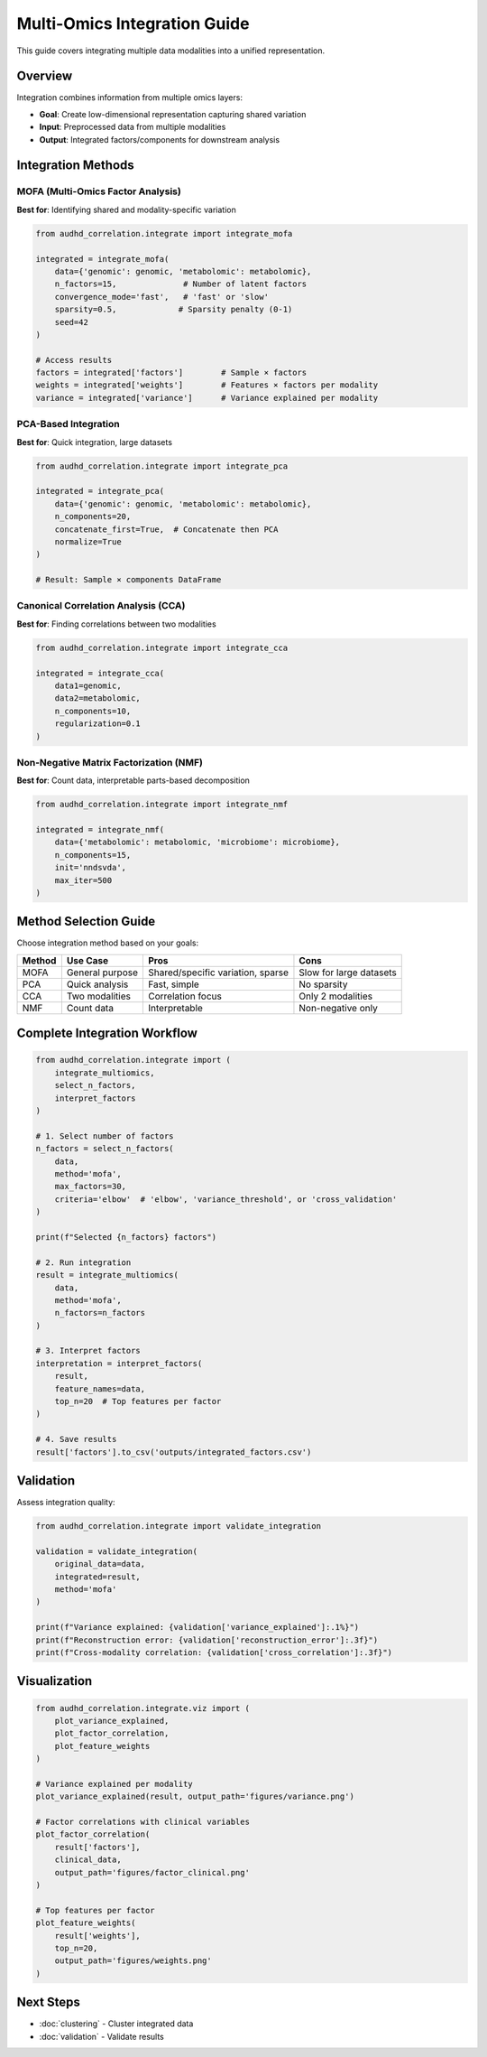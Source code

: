 Multi-Omics Integration Guide
==============================

This guide covers integrating multiple data modalities into a unified representation.

Overview
--------

Integration combines information from multiple omics layers:

* **Goal**: Create low-dimensional representation capturing shared variation
* **Input**: Preprocessed data from multiple modalities
* **Output**: Integrated factors/components for downstream analysis

Integration Methods
-------------------

MOFA (Multi-Omics Factor Analysis)
~~~~~~~~~~~~~~~~~~~~~~~~~~~~~~~~~~~

**Best for**: Identifying shared and modality-specific variation

.. code-block:: python

    from audhd_correlation.integrate import integrate_mofa

    integrated = integrate_mofa(
        data={'genomic': genomic, 'metabolomic': metabolomic},
        n_factors=15,              # Number of latent factors
        convergence_mode='fast',   # 'fast' or 'slow'
        sparsity=0.5,             # Sparsity penalty (0-1)
        seed=42
    )

    # Access results
    factors = integrated['factors']        # Sample × factors
    weights = integrated['weights']        # Features × factors per modality
    variance = integrated['variance']      # Variance explained per modality

PCA-Based Integration
~~~~~~~~~~~~~~~~~~~~~

**Best for**: Quick integration, large datasets

.. code-block:: python

    from audhd_correlation.integrate import integrate_pca

    integrated = integrate_pca(
        data={'genomic': genomic, 'metabolomic': metabolomic},
        n_components=20,
        concatenate_first=True,  # Concatenate then PCA
        normalize=True
    )

    # Result: Sample × components DataFrame

Canonical Correlation Analysis (CCA)
~~~~~~~~~~~~~~~~~~~~~~~~~~~~~~~~~~~~~

**Best for**: Finding correlations between two modalities

.. code-block:: python

    from audhd_correlation.integrate import integrate_cca

    integrated = integrate_cca(
        data1=genomic,
        data2=metabolomic,
        n_components=10,
        regularization=0.1
    )

Non-Negative Matrix Factorization (NMF)
~~~~~~~~~~~~~~~~~~~~~~~~~~~~~~~~~~~~~~~~

**Best for**: Count data, interpretable parts-based decomposition

.. code-block:: python

    from audhd_correlation.integrate import integrate_nmf

    integrated = integrate_nmf(
        data={'metabolomic': metabolomic, 'microbiome': microbiome},
        n_components=15,
        init='nndsvda',
        max_iter=500
    )

Method Selection Guide
----------------------

Choose integration method based on your goals:

+------------------+------------------+--------------------+-------------------+
| Method           | Use Case         | Pros               | Cons              |
+==================+==================+====================+===================+
| MOFA             | General purpose  | Shared/specific    | Slow for large    |
|                  |                  | variation, sparse  | datasets          |
+------------------+------------------+--------------------+-------------------+
| PCA              | Quick analysis   | Fast, simple       | No sparsity       |
+------------------+------------------+--------------------+-------------------+
| CCA              | Two modalities   | Correlation focus  | Only 2 modalities |
+------------------+------------------+--------------------+-------------------+
| NMF              | Count data       | Interpretable      | Non-negative only |
+------------------+------------------+--------------------+-------------------+

Complete Integration Workflow
------------------------------

.. code-block:: python

    from audhd_correlation.integrate import (
        integrate_multiomics,
        select_n_factors,
        interpret_factors
    )

    # 1. Select number of factors
    n_factors = select_n_factors(
        data,
        method='mofa',
        max_factors=30,
        criteria='elbow'  # 'elbow', 'variance_threshold', or 'cross_validation'
    )

    print(f"Selected {n_factors} factors")

    # 2. Run integration
    result = integrate_multiomics(
        data,
        method='mofa',
        n_factors=n_factors
    )

    # 3. Interpret factors
    interpretation = interpret_factors(
        result,
        feature_names=data,
        top_n=20  # Top features per factor
    )

    # 4. Save results
    result['factors'].to_csv('outputs/integrated_factors.csv')

Validation
----------

Assess integration quality:

.. code-block:: python

    from audhd_correlation.integrate import validate_integration

    validation = validate_integration(
        original_data=data,
        integrated=result,
        method='mofa'
    )

    print(f"Variance explained: {validation['variance_explained']:.1%}")
    print(f"Reconstruction error: {validation['reconstruction_error']:.3f}")
    print(f"Cross-modality correlation: {validation['cross_correlation']:.3f}")

Visualization
-------------

.. code-block:: python

    from audhd_correlation.integrate.viz import (
        plot_variance_explained,
        plot_factor_correlation,
        plot_feature_weights
    )

    # Variance explained per modality
    plot_variance_explained(result, output_path='figures/variance.png')

    # Factor correlations with clinical variables
    plot_factor_correlation(
        result['factors'],
        clinical_data,
        output_path='figures/factor_clinical.png'
    )

    # Top features per factor
    plot_feature_weights(
        result['weights'],
        top_n=20,
        output_path='figures/weights.png'
    )

Next Steps
----------

* :doc:`clustering` - Cluster integrated data
* :doc:`validation` - Validate results